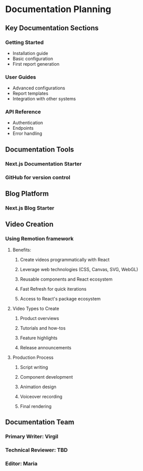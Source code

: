 * Documentation Planning
** Key Documentation Sections
*** Getting Started
    - Installation guide
    - Basic configuration
    - First report generation
*** User Guides
    - Advanced configurations
    - Report templates
    - Integration with other systems
*** API Reference
    - Authentication
    - Endpoints
    - Error handling
** Documentation Tools
*** Next.js Documentation Starter
*** GitHub for version control
** Blog Platform
*** Next.js Blog Starter
** Video Creation
*** Using Remotion framework
**** Benefits:
***** Create videos programmatically with React
***** Leverage web technologies (CSS, Canvas, SVG, WebGL)
***** Reusable components and React ecosystem
***** Fast Refresh for quick iterations
***** Access to React's package ecosystem
**** Video Types to Create
***** Product overviews
***** Tutorials and how-tos
***** Feature highlights
***** Release announcements
**** Production Process
***** Script writing
***** Component development
***** Animation design
***** Voiceover recording
***** Final rendering
** Documentation Team
*** Primary Writer: Virgil
*** Technical Reviewer: TBD
*** Editor: Maria

